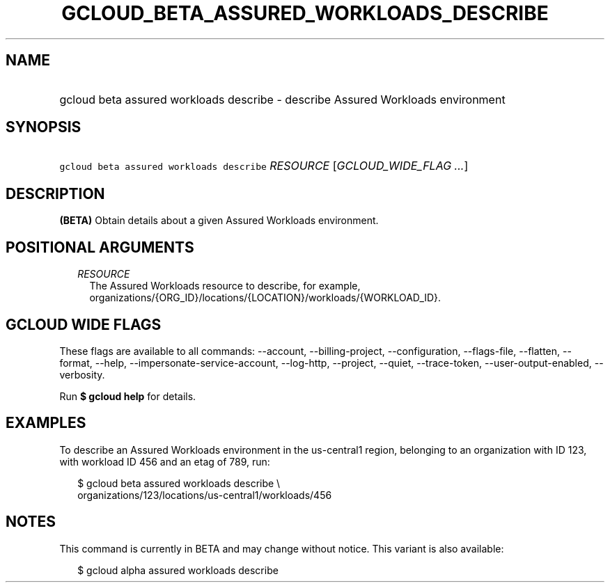
.TH "GCLOUD_BETA_ASSURED_WORKLOADS_DESCRIBE" 1



.SH "NAME"
.HP
gcloud beta assured workloads describe \- describe Assured Workloads environment



.SH "SYNOPSIS"
.HP
\f5gcloud beta assured workloads describe\fR \fIRESOURCE\fR [\fIGCLOUD_WIDE_FLAG\ ...\fR]



.SH "DESCRIPTION"

\fB(BETA)\fR Obtain details about a given Assured Workloads environment.



.SH "POSITIONAL ARGUMENTS"

.RS 2m
.TP 2m
\fIRESOURCE\fR
The Assured Workloads resource to describe, for example,
organizations/{ORG_ID}/locations/{LOCATION}/workloads/{WORKLOAD_ID}.


.RE
.sp

.SH "GCLOUD WIDE FLAGS"

These flags are available to all commands: \-\-account, \-\-billing\-project,
\-\-configuration, \-\-flags\-file, \-\-flatten, \-\-format, \-\-help,
\-\-impersonate\-service\-account, \-\-log\-http, \-\-project, \-\-quiet,
\-\-trace\-token, \-\-user\-output\-enabled, \-\-verbosity.

Run \fB$ gcloud help\fR for details.



.SH "EXAMPLES"

To describe an Assured Workloads environment in the us\-central1 region,
belonging to an organization with ID 123, with workload ID 456 and an etag of
789, run:


.RS 2m
$ gcloud beta assured workloads describe \e
    organizations/123/locations/us\-central1/workloads/456
.RE



.SH "NOTES"

This command is currently in BETA and may change without notice. This variant is
also available:

.RS 2m
$ gcloud alpha assured workloads describe
.RE

